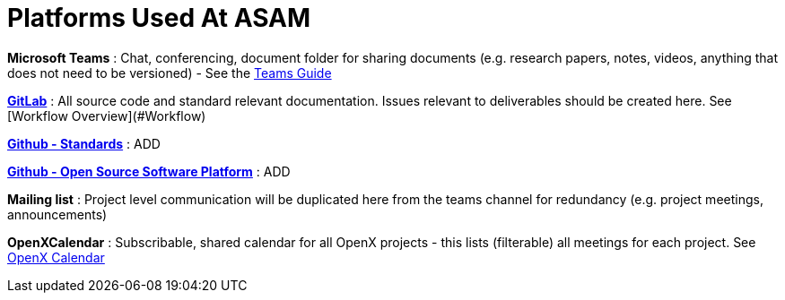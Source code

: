 = Platforms Used At ASAM

**Microsoft Teams**
: Chat, conferencing, document folder for sharing documents (e.g. research papers, notes, videos, anything that does not need to be versioned) - See the <<docs/general_guidelines/Microsoft-Teams-and-Sharepoint#,Teams Guide>>

link:https://code.asam.net[**GitLab**]
: All source code and standard relevant documentation. Issues relevant to deliverables should be created here. See [Workflow Overview](#Workflow)

link:https://github.com/asam-ev[**Github - Standards**]
: ADD

link:https://github.com/asam-ev[**Github - Open Source Software Platform**]
: ADD

**Mailing list**
: Project level communication will be duplicated here from the teams channel for redundancy (e.g. project meetings, announcements)

**OpenXCalendar**
: Subscribable, shared calendar for all OpenX projects - this lists (filterable) all meetings for each project. See <<docs/general_guidelines/Shared-OpenX-Calendar#,OpenX Calendar>>
